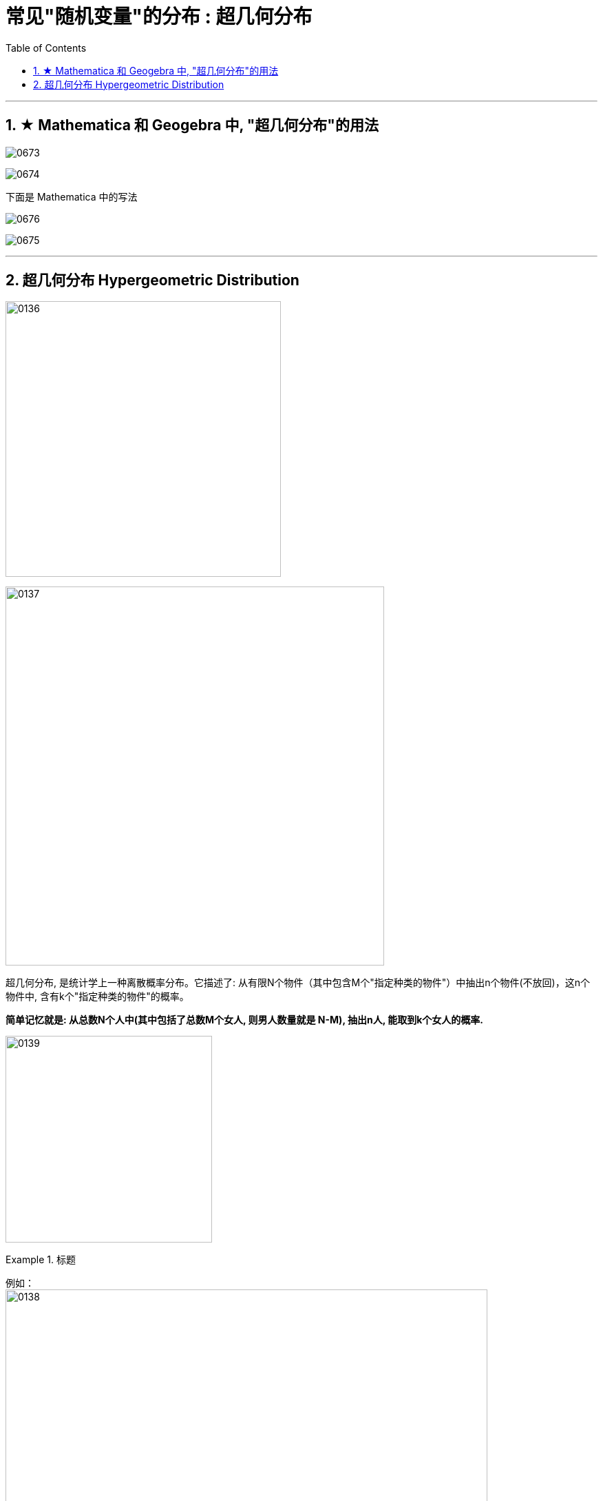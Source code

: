 
= 常见"随机变量"的分布 : 超几何分布
:toc: left
:toclevels: 3
:sectnums:

---


== ★ Mathematica 和 Geogebra 中, "超几何分布"的用法

image:img/0673.png[,]


image:img/0674.png[,]

下面是 Mathematica 中的写法

image:img/0676.png[,]

image:img/0675.png[,]




---

== 超几何分布 Hypergeometric Distribution

image:img/0136.png[,400]

image:img/0137.png[,550]

超几何分布, 是统计学上一种离散概率分布。它描述了: 从有限N个物件（其中包含M个"指定种类的物件"）中抽出n个物件(不放回)，这n个物件中, 含有k个"指定种类的物件"的概率。

*简单记忆就是: 从总数N个人中(其中包括了总数M个女人, 则男人数量就是 N-M), 抽出n人, 能取到k个女人的概率.*

image:img/0139.svg[,300]


.标题
====
例如： +
image:img/0138.png[,700]
====

.标题
====
例如： +
image:img/0140.png[,700]
====


image:img/0141.png[,700]



.标题
====
例如： +
image:img/0142.png[,]
====

总结:

- 对于"超几何分布", 当总数N很大, 而 stem:[\frac{"所选的n"} {"总数N"}]很小时, 我们就能用"二项分布", 来近似该"超几何分布".
- 对于"二项分布", 当所选出的数量n很大, 而概率P很小时, 就能用"泊松分布"来近似该"二项分布".







---

